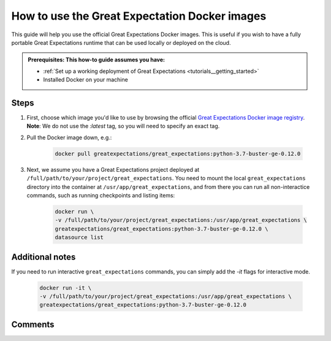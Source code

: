 .. _how_to_guides__miscellaneous__how_to_use_official_docker_images:

How to use the Great Expectation Docker images
=================================

This guide will help you use the official Great Expectations Docker images.
This is useful if you wish to have a fully portable Great Expectations runtime that can be used locally or deployed on the cloud.

.. admonition:: Prerequisites: This how-to guide assumes you have:

  - :ref:`Set up a working deployment of Great Expectations <tutorials__getting_started>`
  - Installed Docker on your machine

Steps
-----

#. First, choose which image you'd like to use by browsing the official `Great Expectations Docker image registry <https://hub.docker.com/r/greatexpectations/great_expectations/tags>`_.
   **Note**: We do not use the `:latest` tag, so you will need to specify an exact tag.

#. Pull the Docker image down, e.g.:

    .. code-block:: bash

        docker pull greatexpectations/great_expectations:python-3.7-buster-ge-0.12.0

#. Next, we assume you have a Great Expectations project deployed at ``/full/path/to/your/project/great_expectations``. You need to mount the local ``great_expectations`` directory into the container at ``/usr/app/great_expectations``, and from there you can run all non-interactice commands, such as running checkpoints and listing items:

    .. code-block:: bash

        docker run \
        -v /full/path/to/your/project/great_expectations:/usr/app/great_expectations \
        greatexpectations/great_expectations:python-3.7-buster-ge-0.12.0 \
        datasource list


Additional notes
----------------

If you need to run interactive ``great_expectations`` commands, you can simply add the `-it` flags for interactive mode.

    .. code-block:: bash

        docker run -it \
        -v /full/path/to/your/project/great_expectations:/usr/app/great_expectations \
        greatexpectations/great_expectations:python-3.7-buster-ge-0.12.0



Comments
--------

.. discourse::
   :topic_identifier: 317

